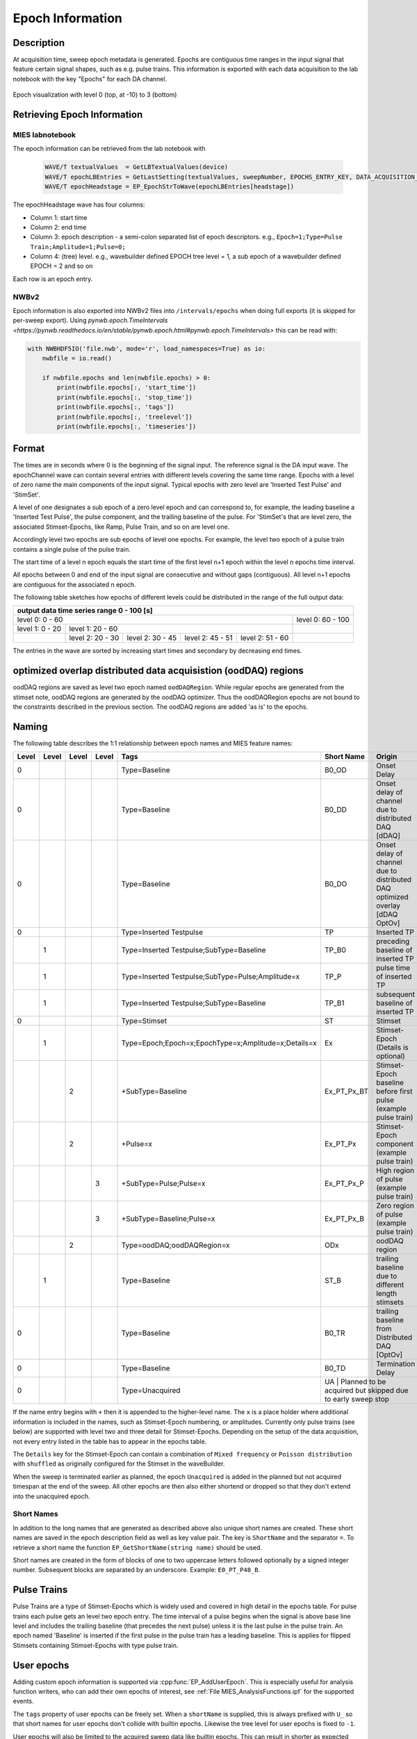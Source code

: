 .. _epoch_information_doc:

=================
Epoch Information
=================

Description
-----------

At acquisition time, sweep epoch metadata is generated.
Epochs are contiguous time ranges in the input signal that feature certain signal shapes, such as e.g. pulse trains.
This information is exported with each data acquisition to the lab notebook with the key "Epochs" for each DA channel.

.. _Figure Epoch Visualization:

.. figure:: svg/epoch-visualization.svg
   :align: center

   Epoch visualization with level 0 (top, at -10) to 3 (bottom)

.. Graph recreation:
.. 1HS, Stimset: PulseTrain_200Hz, no inserted TP
.. Commands:
.. Open Databrowser
.. Enable Only DAC
.. DC_AddDebugTracesForEpochs()
.. SetAxis bottom 490,550

Retrieving Epoch Information
----------------------------

MIES labnotebook
~~~~~~~~~~~~~~~~

The epoch information can be retrieved from the lab notebook with

 .. code-block:: igorpro

    WAVE/T textualValues  = GetLBTextualValues(device)
    WAVE/T epochLBEntries = GetLastSetting(textualValues, sweepNumber, EPOCHS_ENTRY_KEY, DATA_ACQUISITION_MODE)
    WAVE/T epochHeadstage = EP_EpochStrToWave(epochLBEntries[headstage])

The epochHeadstage wave has four columns:

- Column 1: start time
- Column 2: end time
- Column 3: epoch description - a semi-colon separated list of epoch descriptors. e.g., ``Epoch=1;Type=Pulse Train;Amplitude=1;Pulse=0;``
- Column 4: (tree) level. e.g., wavebuilder defined EPOCH tree level = 1, a sub epoch of a wavebuilder defined EPOCH = 2 and so on

Each row is an epoch entry.

NWBv2
~~~~~

Epoch information is also exported into NWBv2 files into ``/intervals/epochs``
when doing full exports (it is skipped for per-sweep export). Using
`pynwb.epoch.TimeIntervals <https://pynwb.readthedocs.io/en/stable/pynwb.epoch.html#pynwb.epoch.TimeIntervals>`
this can be read with:

.. code-block:: python

    with NWBHDF5IO('file.nwb', mode='r', load_namespaces=True) as io:
        nwbfile = io.read()

        if nwbfile.epochs and len(nwbfile.epochs) > 0:
            print(nwbfile.epochs[:, 'start_time'])
            print(nwbfile.epochs[:, 'stop_time'])
            print(nwbfile.epochs[:, 'tags'])
            print(nwbfile.epochs[:, 'treelevel'])
            print(nwbfile.epochs[:, 'timeseries'])

Format
------

The times are in seconds where 0 is the beginning of the signal input. The reference signal is the DA input wave.
The epochChannel wave can contain several entries with different levels covering the same time range.
Epochs with a level of zero name the main components of the input signal.
Typical epochs with zero level are 'Inserted Test Pulse' and 'StimSet'.

A level of one designates a sub epoch of a zero level epoch and can correspond to, for example, the leading baseline a
'Inserted Test Pulse', the pulse component, and the trailing baseline of the pulse. For 'StimSet's that are level zero, the associated
Stimset-Epochs, like Ramp, Pulse Train, and so on are level one.

Accordingly level two epochs are sub epochs of level one epochs. For example, the level two epoch of a pulse train
contains a single pulse of the pulse train.

The start time of a level n epoch equals the start time of the first level n+1 epoch within the level n epochs time interval.

All epochs between 0 and end of the input signal are consecutive and without gaps (contiguous).
All level n+1 epochs are contiguous for the associated n epoch.

The following table sketches how epochs of different levels could be distributed in the range of the full output data:

+-------------------------------------------------------------------------------------------------------------------------+
|                                         output data time series range   0 - 100 [s]                                     |
+===============================================================================================+=========================+
|                              level 0: 0 - 60                                                  |level 0: 60 - 100        |
+-----------------------+-----------------------------------------------------------------------+-------------------------+
|level 1: 0 - 20        |level 1: 20 - 60                                                       |                         |
+-----------------------+-----------------+-----------------+-----------------+-----------------+-------------------------+
|                       |level 2:  20 - 30|level 2:  30 - 45|level 2:  45 - 51|level 2:  51 - 60|                         |
+-----------------------+-----------------+-----------------+-----------------+-----------------+-------------------------+

The entries in the wave are sorted by increasing start times and secondary by decreasing end times.

optimized overlap distributed data acquisistion (oodDAQ) regions
----------------------------------------------------------------

oodDAQ regions are saved as level two epoch named ``oodDAQRegion``. While regular epochs are generated from the
stimset note, oodDAQ regions are generated by the oodDAQ optimizer. Thus the oodDAQRegion epochs are not bound to the
constraints described in the previous section.
The oodDAQ regions are added 'as is' to the epochs.

Naming
------

The following table describes the 1:1 relationship between epoch names and MIES feature names:

+-------+-------+-------+-------+-----------------------------------------------------+-------------+------------------------------------------------------------------------------+
| Level | Level | Level | Level | Tags                                                | Short Name  | Origin                                                                       |
+=======+=======+=======+=======+=====================================================+=============+==============================================================================+
|   0   |       |       |       | Type=Baseline                                       | B0_OD       | Onset Delay                                                                  |
+-------+-------+-------+-------+-----------------------------------------------------+-------------+------------------------------------------------------------------------------+
|   0   |       |       |       | Type=Baseline                                       | B0_DD       | Onset delay of channel due to distributed DAQ [dDAQ]                         |
+-------+-------+-------+-------+-----------------------------------------------------+-------------+------------------------------------------------------------------------------+
|   0   |       |       |       | Type=Baseline                                       | B0_DO       | Onset delay of channel due to distributed DAQ optimized overlay [dDAQ OptOv] |
+-------+-------+-------+-------+-----------------------------------------------------+-------------+------------------------------------------------------------------------------+
|   0   |       |       |       | Type=Inserted Testpulse                             | TP          | Inserted TP                                                                  |
+-------+-------+-------+-------+-----------------------------------------------------+-------------+------------------------------------------------------------------------------+
|       |   1   |       |       | Type=Inserted Testpulse;SubType=Baseline            | TP_B0       | preceding baseline of inserted TP                                            |
+-------+-------+-------+-------+-----------------------------------------------------+-------------+------------------------------------------------------------------------------+
|       |   1   |       |       | Type=Inserted Testpulse;SubType=Pulse;Amplitude=x   | TP_P        | pulse time of inserted TP                                                    |
+-------+-------+-------+-------+-----------------------------------------------------+-------------+------------------------------------------------------------------------------+
|       |   1   |       |       | Type=Inserted Testpulse;SubType=Baseline            | TP_B1       |subsequent baseline of inserted TP                                            |
+-------+-------+-------+-------+-----------------------------------------------------+-------------+------------------------------------------------------------------------------+
|   0   |       |       |       | Type=Stimset                                        | ST          | Stimset                                                                      |
+-------+-------+-------+-------+-----------------------------------------------------+-------------+------------------------------------------------------------------------------+
|       |   1   |       |       | Type=Epoch;Epoch=x;EpochType=x;Amplitude=x;Details=x| Ex          | Stimset-Epoch (Details is optional)                                          |
+-------+-------+-------+-------+-----------------------------------------------------+-------------+------------------------------------------------------------------------------+
|       |       |   2   |       | +SubType=Baseline                                   | Ex_PT_Px_BT | Stimset-Epoch baseline before first pulse (example pulse train)              |
+-------+-------+-------+-------+-----------------------------------------------------+-------------+------------------------------------------------------------------------------+
|       |       |   2   |       | +Pulse=x                                            | Ex_PT_Px    | Stimset-Epoch component (example pulse train)                                |
+-------+-------+-------+-------+-----------------------------------------------------+-------------+------------------------------------------------------------------------------+
|       |       |       |   3   | +SubType=Pulse;Pulse=x                              | Ex_PT_Px_P  | High region of pulse  (example pulse train)                                  |
+-------+-------+-------+-------+-----------------------------------------------------+-------------+------------------------------------------------------------------------------+
|       |       |       |   3   | +SubType=Baseline;Pulse=x                           | Ex_PT_Px_B  | Zero region of pulse  (example pulse train)                                  |
+-------+-------+-------+-------+-----------------------------------------------------+-------------+------------------------------------------------------------------------------+
|       |       |   2   |       | Type=oodDAQ;oodDAQRegion=x                          | ODx         | oodDAQ region                                                                |
+-------+-------+-------+-------+-----------------------------------------------------+-------------+------------------------------------------------------------------------------+
|       |   1   |       |       | Type=Baseline                                       | ST_B        | trailing baseline due to different length stimsets                           |
+-------+-------+-------+-------+-----------------------------------------------------+-------------+------------------------------------------------------------------------------+
|   0   |       |       |       | Type=Baseline                                       | B0_TR       | trailing baseline from Distributed DAQ [OptOv]                               |
+-------+-------+-------+-------+-----------------------------------------------------+-------------+------------------------------------------------------------------------------+
|   0   |       |       |       | Type=Baseline                                       | B0_TD       | Termination Delay                                                            |
+-------+-------+-------+-------+-----------------------------------------------------+-------------+------------------------------------------------------------------------------+
|   0   |       |       |       | Type=Unacquired                                     | UA          | Planned to be acquired but skipped due to early sweep stop                   |
+-------+-------+-------+-------+-----------------------------------------------------+--------------------------------------------------------------------------------------------+

If the name entry begins with ``+`` then it is appended to the higher-level name. The ``x`` is a place holder where
additional information is included in the names, such as Stimset-Epoch numbering, or amplitudes. Currently only pulse
trains (see below) are supported with level two and three detail for Stimset-Epochs. Depending on the setup of the data
acquisition, not every entry listed in the table has to appear in the epochs table.

The ``Details`` key for the Stimset-Epoch can contain a combination of ``Mixed frequency`` or ``Poisson distribution`` with
``shuffled`` as originally configured for the Stimset in the waveBuilder.

When the sweep is terminated earlier as planned, the epoch ``Unacquired`` is added in the planned but not acquired
timespan at the end of the sweep. All other epochs are then also either shortend or dropped so that they don't extend
into the unacquired epoch.

Short Names
~~~~~~~~~~~

In addition to the long names that are generated as described above also unique short names are created. These short names are saved
in the epoch description field as well as key value pair. The key is ``ShortName`` and the separator ``=``. To retrieve a short name
the function ``EP_GetShortName(string name)`` should be used.

Short names are created in the form of blocks of one to two uppercase letters followed optionally by a signed integer number.
Subsequent blocks are separated by an underscore. Example: ``E0_PT_P48_B``.

Pulse Trains
------------

Pulse Trains are a type of Stimset-Epochs which is widely used and covered in high detail in the epochs table. For pulse
trains each pulse gets an level two epoch entry. The time interval of a pulse begins when the signal is above base line
level and includes the trailing baseline (that precedes the next pulse) unless it is the last pulse in the pulse train.
An epoch named 'Baseline' is inserted if the first pulse in the pulse train has a leading baseline. This is applies for
flipped Stimsets containing Stimset-Epochs with type pulse train.

.. _user_epochs_doc:

User epochs
-----------

Adding custom epoch information is supported via :cpp:func:`EP_AddUserEpoch`. This is especially useful for analysis
function writers, who can add their own epochs of interest, see :ref:`File MIES_AnalysisFunctions.ipf` for the
supported events.

The ``tags`` property of user epochs can be freely set. When a ``shortName`` is supplied, this is always prefixed with
``U_`` so that short names for user epochs don't collide with builtin epochs. Likewise the tree level for user epochs is
fixed to ``-1``.

User epochs will also be limited to the acquired sweep data like builtin epochs. This can result in shorter as expected epochs or even
removed user epochs.

 .. code-block:: igorpro
   :caption: Example

    string device = "ITC18USB_DEV_0"
    variable startTime = 1.5
    variable endTime   = 2.5
    variable DAC = 1
    string tags = "Name=Found Spikes;"
    string shortName = "FS"

    EP_AddUserEpoch(device, XOP_CHANNEL_TYPE_DAC, DAC, startTime, endTime, tags, shortName = shortName)

